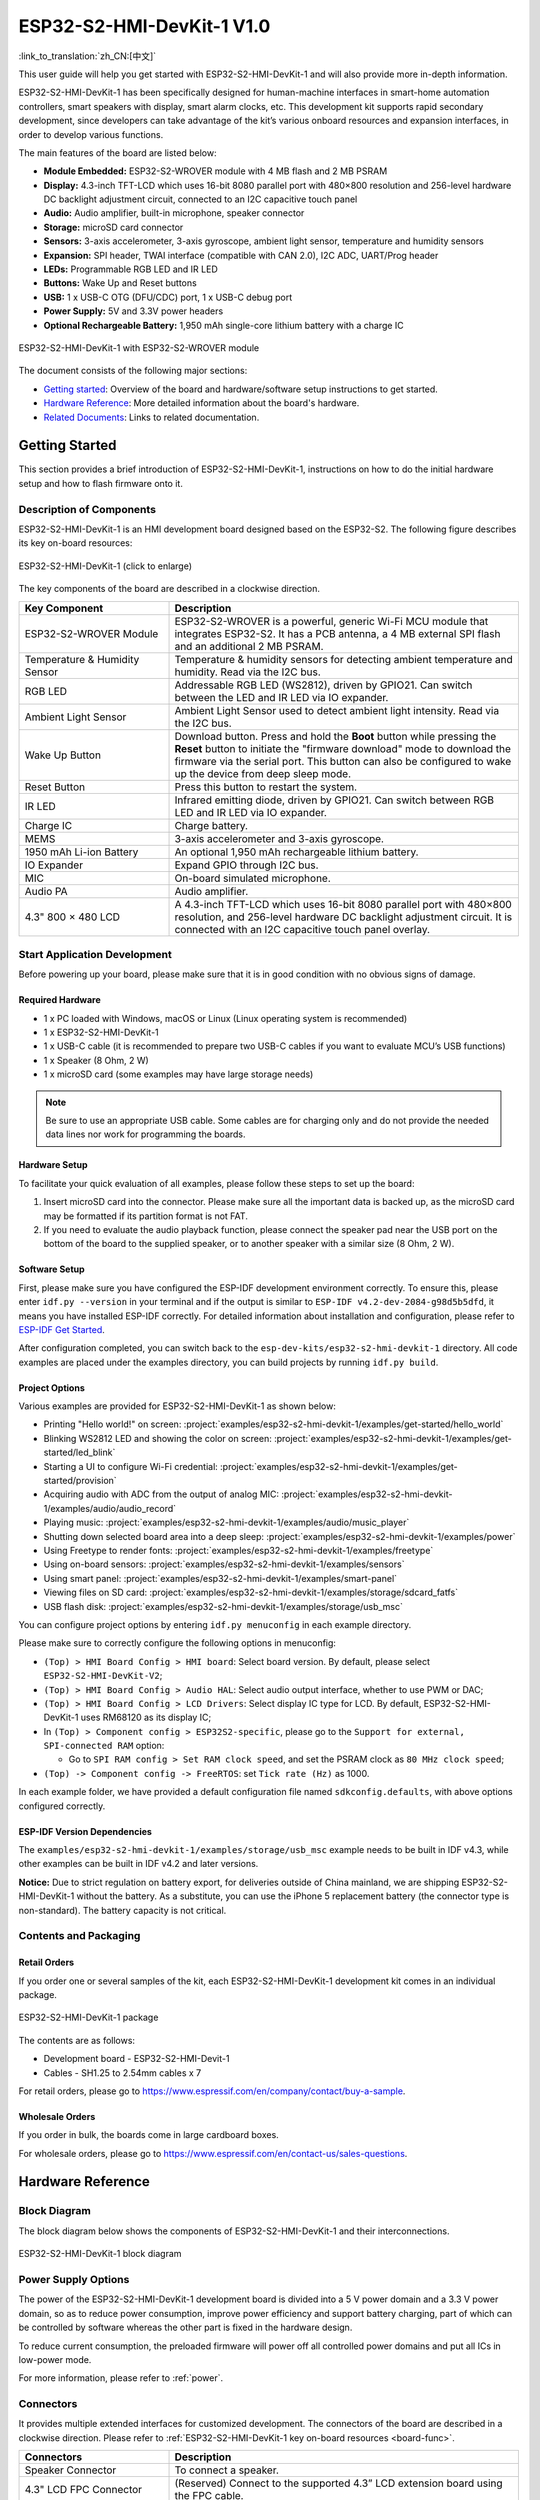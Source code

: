 =============================
ESP32-S2-HMI-DevKit-1 V1.0
=============================

:link_to_translation:`zh_CN:[中文]`

This user guide will help you get started with ESP32-S2-HMI-DevKit-1 and will also provide more in-depth information.

ESP32-S2-HMI-DevKit-1 has been specifically designed for human-machine interfaces in smart-home automation controllers, smart speakers with display, smart alarm clocks, etc. This development kit supports rapid secondary development, since developers can take advantage of the kit’s various onboard resources and expansion interfaces, in order to develop various functions.

The main features of the board are listed below:

- **Module Embedded:** ESP32-S2-WROVER module with 4 MB flash and 2 MB PSRAM
- **Display:** 4.3-inch TFT-LCD which uses 16-bit 8080 parallel port with 480×800 resolution and 256-level hardware DC backlight adjustment circuit, connected to an I2C capacitive touch panel
- **Audio:** Audio amplifier, built-in microphone, speaker connector
- **Storage:** microSD card connector
- **Sensors:** 3-axis accelerometer, 3-axis gyroscope, ambient light sensor, temperature and humidity sensors
- **Expansion:** SPI header, TWAI interface (compatible with CAN 2.0), I2C ADC, UART/Prog header
- **LEDs:** Programmable RGB LED and IR LED
- **Buttons:** Wake Up and Reset buttons
- **USB:** 1 x USB-C OTG (DFU/CDC) port, 1 x USB-C debug port
- **Power Supply:** 5V and 3.3V power headers
- **Optional Rechargeable Battery:** 1,950 mAh single-core lithium battery with a charge IC

.. figure:: ../../../_static/esp32-s2-hmi-devkit-1/esp32-s2-hmi-devkit-1-3d-v1.0.png
    :align: center
    :alt: ESP32-S2-HMI-DevKit-1 with ESP32-S2-WROVER module
    :figclass: align-center

    ESP32-S2-HMI-DevKit-1 with ESP32-S2-WROVER module


The document consists of the following major sections:

- `Getting started`_: Overview of the board and hardware/software setup instructions to get started.
- `Hardware Reference`_: More detailed information about the board's hardware.
- `Related Documents`_: Links to related documentation.


Getting Started
================

This section provides a brief introduction of ESP32-S2-HMI-DevKit-1, instructions on how to do the initial hardware setup and how to flash firmware onto it.


Description of Components
-------------------------

ESP32-S2-HMI-DevKit-1 is an HMI development board designed based on the ESP32-S2. The following figure describes its key on-board resources:

.. _board-func:

.. figure:: ../../../_static/esp32-s2-hmi-devkit-1/esp32-s2-hmi-devkit-1-board-func-v1.0.jpg
   :align: center
   :alt: ESP32-S2-HMI-DevKit-1 (click to enlarge)
   :scale: 30%
   :figclass: align-center

   ESP32-S2-HMI-DevKit-1 (click to enlarge)

The key components of the board are described in a clockwise direction.

.. list-table::
   :widths: 30 70
   :header-rows: 1

   * - Key Component
     - Description
   * - ESP32-S2-WROVER Module
     - ESP32-S2-WROVER is a powerful, generic Wi-Fi MCU module that integrates ESP32-S2. It has a PCB antenna, a 4 MB external SPI flash and an additional 2 MB PSRAM.
   * - Temperature & Humidity Sensor
     - Temperature & humidity sensors for detecting ambient temperature and humidity. Read via the I2C bus.
   * - RGB LED
     - Addressable RGB LED (WS2812), driven by GPIO21. Can switch between the LED and IR LED via IO expander.
   * - Ambient Light Sensor
     - Ambient Light Sensor used to detect ambient light intensity. Read via the I2C bus.
   * - Wake Up Button
     - Download button. Press and hold the **Boot** button while pressing the **Reset** button to initiate the "firmware download" mode to download the firmware via the serial port. This button can also be configured to wake up the device from deep sleep mode.
   * - Reset Button
     - Press this button to restart the system.
   * - IR LED
     - Infrared emitting diode, driven by GPIO21. Can switch between RGB LED and IR LED via IO expander.
   * - Charge IC
     - Charge battery.
   * - MEMS
     - 3-axis accelerometer and 3-axis gyroscope.
   * - 1950 mAh Li-ion Battery
     - An optional 1,950 mAh rechargeable lithium battery.
   * - IO Expander
     - Expand GPIO through I2C bus.
   * - MIC
     - On-board simulated microphone.
   * - Audio PA
     - Audio amplifier.
   * - 4.3" 800 × 480 LCD
     - A 4.3-inch TFT-LCD which uses 16-bit 8080 parallel port with 480×800 resolution, and 256-level hardware DC backlight adjustment circuit. It is connected with an I2C capacitive touch panel overlay.


Start Application Development
-----------------------------

Before powering up your board, please make sure that it is in good condition with no obvious signs of damage.


Required Hardware
^^^^^^^^^^^^^^^^^

-  1 x PC loaded with Windows, macOS or Linux (Linux operating system is recommended)
-  1 x ESP32-S2-HMI-DevKit-1
-  1 x USB-C cable (it is recommended to prepare two USB-C cables if you want to evaluate MCU’s USB functions)
-  1 x Speaker (8 Ohm, 2 W)
-  1 x microSD card (some examples may have large storage needs)

.. note::

  Be sure to use an appropriate USB cable. Some cables are for charging only and do not provide the needed data lines nor work for programming the boards.


Hardware Setup
^^^^^^^^^^^^^^

To facilitate your quick evaluation of all examples, please follow these steps to set up the board:

1. Insert microSD card into the connector. Please make sure all the important data is backed up, as the microSD card may be formatted if its partition format is not FAT.
2. If you need to evaluate the audio playback function, please connect the speaker pad near the USB port on the bottom of the board to the supplied speaker, or to another speaker with a similar size (8 Ohm, 2 W).


Software Setup
^^^^^^^^^^^^^^

First, please make sure you have configured the ESP-IDF development environment correctly. To ensure this, please enter ``idf.py --version`` in your terminal and if the output is similar to ``ESP-IDF v4.2-dev-2084-g98d5b5dfd``, it means you have installed ESP-IDF correctly. For detailed information about installation and configuration, please refer to `ESP-IDF Get Started <https://docs.espressif.com/projects/esp-idf/en/latest/esp32s2/get-started/index.html>`__.

After configuration completed, you can switch back to the ``esp-dev-kits/esp32-s2-hmi-devkit-1`` directory. All code examples are placed under the examples directory, you can build projects by running ``idf.py build``.


Project Options
^^^^^^^^^^^^^^^

Various examples are provided for ESP32-S2-HMI-DevKit-1 as shown below:

- Printing "Hello world!" on screen: :project:`examples/esp32-s2-hmi-devkit-1/examples/get-started/hello_world`
- Blinking WS2812 LED and showing the color on screen: :project:`examples/esp32-s2-hmi-devkit-1/examples/get-started/led_blink`
- Starting a UI to configure Wi-Fi credential: :project:`examples/esp32-s2-hmi-devkit-1/examples/get-started/provision`
- Acquiring audio with ADC from the output of analog MIC: :project:`examples/esp32-s2-hmi-devkit-1/examples/audio/audio_record`
- Playing music: :project:`examples/esp32-s2-hmi-devkit-1/examples/audio/music_player`
- Shutting down selected board area into a deep sleep: :project:`examples/esp32-s2-hmi-devkit-1/examples/power`
- Using Freetype to render fonts: :project:`examples/esp32-s2-hmi-devkit-1/examples/freetype`
- Using on-board sensors: :project:`examples/esp32-s2-hmi-devkit-1/examples/sensors`
- Using smart panel: :project:`examples/esp32-s2-hmi-devkit-1/examples/smart-panel`
- Viewing files on SD card: :project:`examples/esp32-s2-hmi-devkit-1/examples/storage/sdcard_fatfs`
- USB flash disk: :project:`examples/esp32-s2-hmi-devkit-1/examples/storage/usb_msc`

You can configure project options by entering ``idf.py menuconfig`` in each example directory.

Please make sure to correctly configure the following options in menuconfig:

-  ``(Top) > HMI Board Config > HMI board``: Select board version. By default, please select ``ESP32-S2-HMI-DevKit-V2``;
-  ``(Top) > HMI Board Config > Audio HAL``: Select audio output interface, whether to use PWM or DAC;
-  ``(Top) > HMI Board Config > LCD Drivers``: Select display IC type for LCD. By default, ESP32-S2-HMI-DevKit-1 uses RM68120 as its display IC;
-  In ``(Top) > Component config > ESP32S2-specific``, please go to the ``Support for external, SPI-connected RAM`` option:

   -  Go to ``SPI RAM config > Set RAM clock speed``, and set the PSRAM clock as ``80 MHz clock speed``;

-  ``(Top) -> Component config -> FreeRTOS``: set ``Tick rate (Hz)`` as 1000.

In each example folder, we have provided a default configuration file named ``sdkconfig.defaults``, with above options configured correctly.


ESP-IDF Version Dependencies
^^^^^^^^^^^^^^^^^^^^^^^^^^^^^^

The ``examples/esp32-s2-hmi-devkit-1/examples/storage/usb_msc`` example needs to be built in IDF v4.3, while other examples can be built in IDF v4.2 and later versions.

**Notice:** Due to strict regulation on battery export, for deliveries outside of China mainland, we are shipping ESP32-S2-HMI-DevKit-1 without the battery. As a substitute, you can use the iPhone 5 replacement battery (the connector type is non-standard). The battery capacity is not critical.


Contents and Packaging
----------------------


Retail Orders
^^^^^^^^^^^^^

If you order one or several samples of the kit, each ESP32-S2-HMI-DevKit-1 development kit comes in an individual package.

.. figure:: ../../../_static/esp32-s2-hmi-devkit-1/esp32-s2-hmi-devkit-1-pacakge-v1.0.png
   :align: center
   :alt: ESP32-S2-HMI-DevKit-1 package
   :figclass: align-center

   ESP32-S2-HMI-DevKit-1 package

The contents are as follows:

- Development board
  - ESP32-S2-HMI-Devit-1
- Cables
  - SH1.25 to 2.54mm cables x 7

For retail orders, please go to https://www.espressif.com/en/company/contact/buy-a-sample.


Wholesale Orders
^^^^^^^^^^^^^^^^

If you order in bulk, the boards come in large cardboard boxes.

For wholesale orders, please go to https://www.espressif.com/en/contact-us/sales-questions.


Hardware Reference
==================


Block Diagram
-------------

The block diagram below shows the components of ESP32-S2-HMI-DevKit-1 and their interconnections.

.. figure:: ../../../_static/esp32-s2-hmi-devkit-1/esp32-s2-hmi-devkit-1-block-diagram-v1.0.png
    :align: center
    :alt: ESP32-S2-HMI-DevKit-1 block diagram
    :figclass: align-center

    ESP32-S2-HMI-DevKit-1 block diagram


Power Supply Options
------------------------

The power of the ESP32-S2-HMI-DevKit-1 development board is divided into a 5 V power domain and a 3.3 V power domain, so as to reduce power consumption, improve power efficiency and support battery charging, part of which can be controlled by software whereas the other part is fixed in the hardware design.

To reduce current consumption, the preloaded firmware will power off all controlled power domains and put all ICs in low-power mode.

For more information, please refer to :ref:`power`.


.. _connectors:

Connectors
-------------

It provides multiple extended interfaces for customized development. The connectors of the board are described in a clockwise direction. Please refer to :ref:`ESP32-S2-HMI-DevKit-1 key on-board resources <board-func>`.

.. list-table::
   :widths: 30 70
   :header-rows: 1

   * - Connectors
     - Description
   * - Speaker Connector
     - To connect a speaker.
   * - 4.3" LCD FPC Connector
     - (Reserved) Connect to the supported 4.3” LCD extension board using the FPC cable.
   * - USB DFU/CDC
     - 1 x USB-C OTG (DFU/CDC) port, 1 x USB-C debug port.
   * - 3.3 V Connector
     - 3.3 V power header.
   * - 5 V Connector
     - 5 V power header.
   * - I2C Connector
     - I2C connector with 5 V/3.3 V power supply options.
   * - TWAI interface (compatible with CAN 2.0)
     - Two-wire automotive interface.
   * - SPI
     - Can connect devices on the SPI bus if the SD card is not in use.
   * - Prog/UART
     - This interface is used to observe log output and firmware flash.
   * - microSD Connector
     - Insert microSD card to expand the storage space of the device.
   * - Battery Connector
     - To connect a battery.

Below is the back view of the board for your reference.

.. figure:: ../../../_static/esp32-s2-hmi-devkit-1/esp32-s2-hmi-devkit-1-back-view-v1.0.png
   :align: center
   :alt: ESP32-S2-HMI-DevKit-1 - back view
   :figclass: align-center

   ESP32-S2-HMI-DevKit-1 - back view

Related Documents
=================

- `ESP32-S2 Datasheet <https://www.espressif.com/sites/default/files/documentation/esp32-s2_datasheet_en.pdf>`_ (PDF)
- `ESP32-S2-WROVER Datasheet <https://www.espressif.com/sites/default/files/documentation/esp32-s2-wrover_esp32-s2-wrover-i_datasheet_en.pdf>`_ (PDF)
- `ESP32-S2-HMI-DevKit-1 Schematic <../../_static/esp32-s2-hmi-devkit-1/schematics/SCH_ESP32-S2-HMI-DEVKIT-1_V1_1_20210526A.pdf>`_ (PDF)
- `ESP32-S2-HMI-DevKit-1 PCB Layout <../../_static/esp32-s2-hmi-devkit-1/schematics/Assemble_ESP32-S2-HMI-DevKit-1_V1.1_20210203.pdf>`_ (PDF)
- `ESP32-S2-HMI-DevKit-1 Dimensions <../../_static/esp32-s2-hmi-devkit-1/schematics/PCB_ESP32-S2-HMI-DevKit-1_V1.1_20210202-2045.pdf>`_ (PDF)
- `ESP32-S2-HMI-DevKit-1 Dimensions Source File <../../_static/esp32-s2-hmi-devkit-1/schematics/PCB_ESP32-S2-HMI-DevKit-1_V1.1_20210202-2045.dxf>`_ (DXF) - You can view it with `Autodesk Viewer <https://viewer.autodesk.com/>`_ online

For further design documentation for the board, please contact us at `sales@espressif.com <sales@espressif.com>`_.